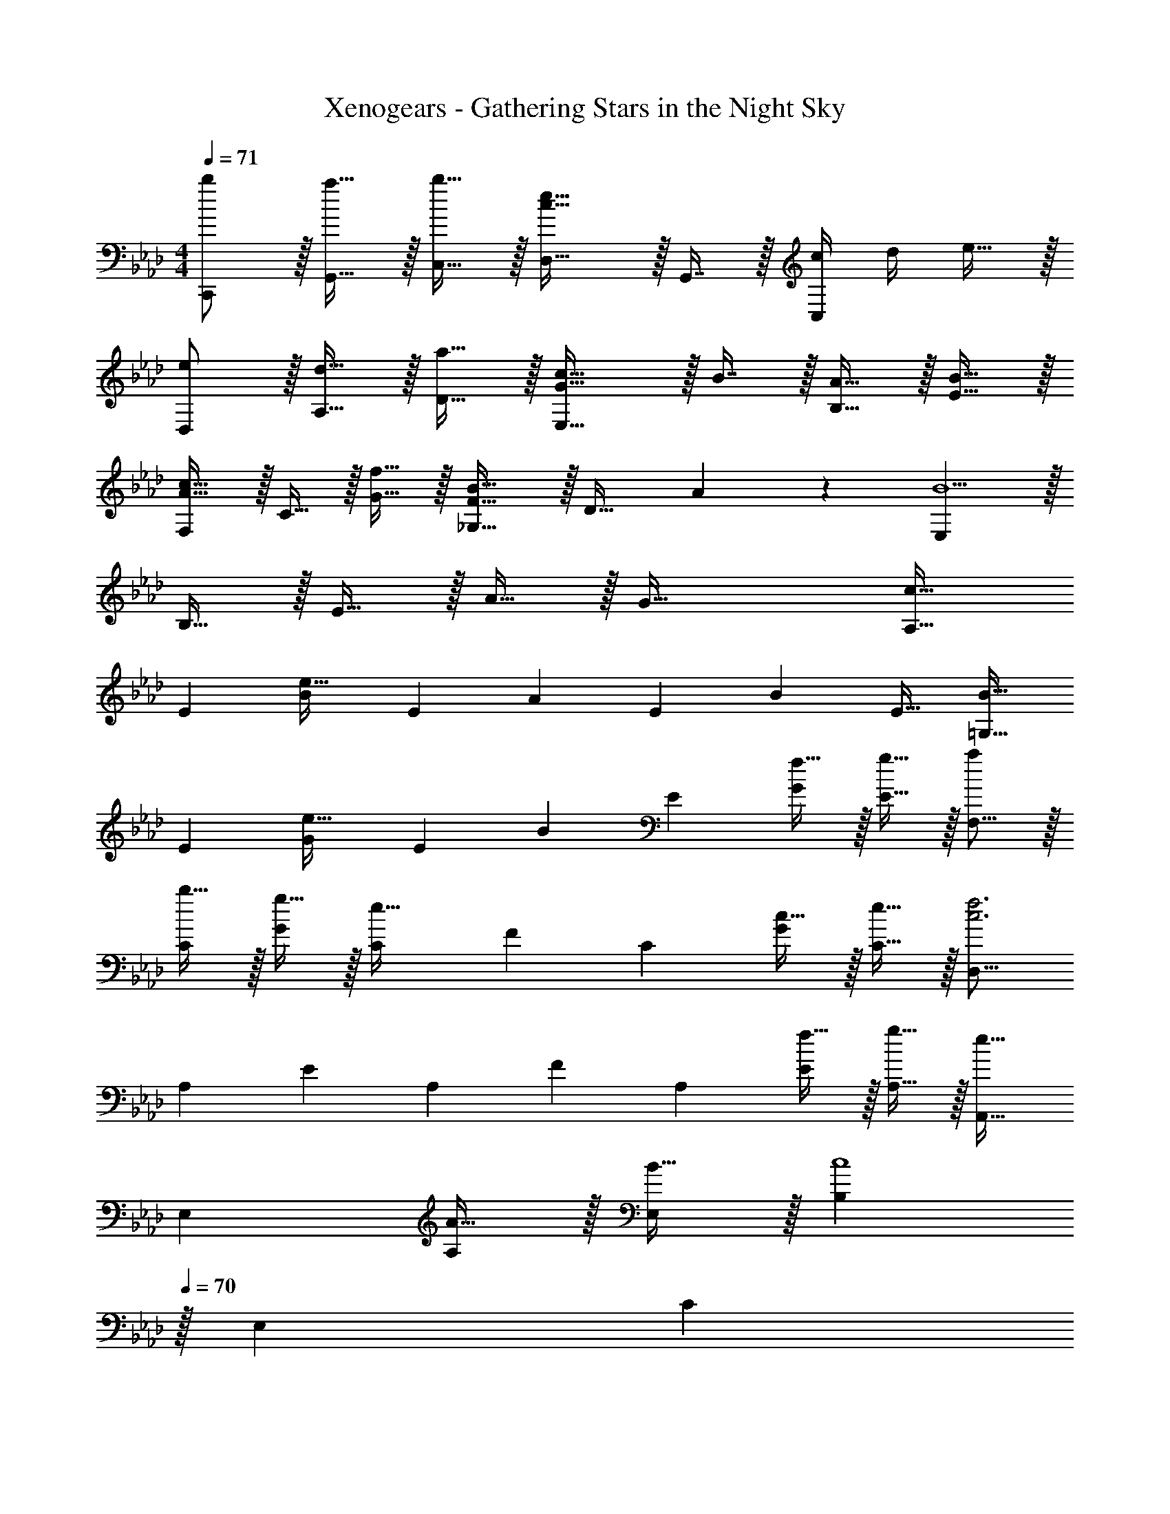 X: 1
T: Xenogears - Gathering Stars in the Night Sky
Z: ABC Generated by Starbound Composer
L: 1/4
M: 4/4
Q: 1/4=71
K: Fm
[b/C,,/] z/32 [a15/32G,,15/32] z/32 [b15/32C,15/32] z/32 [D,31/32c47/32e47/32] z/32 G,,7/16 z/32 [c/4C,] d/4 e15/32 z/32 
[e/D,/] z/32 [d15/32A,15/32] z/32 [a15/32D15/32] z/32 [G31/32c31/32E,47/32] z/32 B7/16 z/32 [A15/32B,15/32] z/32 [B15/32E15/32] z/32 
[F,/A33/32c33/32] z/32 C15/32 z/32 [f15/32G15/32] z/32 [_G,31/32F47/32B47/32] z/32 [z15/32D31/32] A4/9 z/18 [E,B9/] z/32 
B,15/32 z/32 E15/32 z/32 A15/32 z/32 G63/32 [z17/32A,9/16c33/32] 
[z/E151/288] [z/B83/160e95/32] [z/E83/160] [z/A83/160] [z15/32E49/96] [z/B15/28] [z/E17/32] [z17/32=G,9/16B33/32] 
[z/E151/288] [z/G83/160e63/32] [z/E83/160] [z/B83/160] [z15/32E49/96] [f15/32G15/28] z/32 [g15/32E17/32] z/32 [a/F,9/16] z/32 
[b15/32C151/288] z/32 [g15/32G83/160] z/32 [z/C83/160e47/32] [z/F83/160] [z15/32C49/96] [c15/32G15/28] z/32 [e15/32C17/32] z/32 [z17/32D,9/16c3f3] 
[z/A,151/288] [z/E83/160] [z/A,83/160] [z/F83/160] [z15/32A,49/96] [f15/32E15/28] z/32 [g15/32A,17/32] z/32 [z17/32A,,9/16e33/32] 
[z/E,151/288] [A15/32A,83/160] z/32 [B15/32E,83/160] z/32 [z15/32B,83/160c4] 
Q: 1/4=70
z/32 [z15/32E,49/96] [z/4C15/28] 
Q: 1/4=69
z/4 [z/4E,17/32] 
Q: 1/4=68
z/4 [z/4A,,9/16] 
Q: 1/4=71
z9/32 
[z/E,151/288] [z/B,83/160] [z/E,83/160] [z/C83/160c31/32] [z15/32E,49/96] [z/A,15/28e] [z/E,17/32] [z17/32_G,,9/16d33/32] 
[z/D,151/288] [z/A,83/160B5] [z/D,83/160] [z15/32B,83/160] 
Q: 1/4=70
z/32 [z15/32D,49/96] [z/4A,15/28] 
Q: 1/4=69
z/4 [z/4D,17/32] 
Q: 1/4=68
z/4 [z/4G,,9/16] 
Q: 1/4=71
z9/32 
[z/D,151/288] [z/_G,83/160] [z/D,83/160] [z/A,83/160] [B7/16D,49/96] z/32 [c15/32G,15/28] z/32 [B15/32D,17/32] z/32 [z17/32F,,9/16A33/32] 
[z/C,151/288] [z/F,83/160a] [z/A,83/160] [g15/32D,83/160] z/32 [f7/16A,49/96] z/32 [e15/32D15/28] z/32 [d15/32F17/32] z/32 [z17/32C,9/16B33/32e33/32] 
[z/=G,151/288] [fE] [A15/32F,15/32] 
Q: 1/4=70
z/32 [B7/16C7/16] z/32 [z/4c15/32F] 
Q: 1/4=69
z/4 [z/4e15/32] 
Q: 1/4=68
z/4 [z/4B,,9/16d33/32] 
Q: 1/4=71
z9/32 
[z/F,151/288] [z/B,83/160a39/16] [z/F,83/160] [z/C83/160] [z15/32F,49/96] [z/B,15/28] [c15/32F,17/32] z/32 [z17/32E,9/16d33/32] 
[z/B,151/288] [z/E83/160b63/32] [z/B,83/160] [z/F83/160] [z15/32B,49/96] [a15/32E15/28] z/32 [g15/32B,17/32] z/32 [z17/32A,,9/16a193/32] 
[z/E,151/288] [z/B,83/160] [z/C83/160] [z/B,83/160] [z15/32A,49/96] [z/E,15/28] [z/A,17/32] [z17/32A,,9/16] 
[z/E,151/288] [z/A,83/160] [z/B,83/160] [z/A,83/160A31/32] [z15/32E,49/96] [z/B,15/28B] [z/A,17/32] [z17/32F,9/16c33/32] 
[z/A,151/288] [fC] [C,15/32e31/32] z/32 G,7/16 z/32 [cC] [d/D,/] z/32 
[e15/32A,15/32] z/32 [f15/32D] z/32 c15/32 z/32 [B15/32A,31/32E31/32] z/32 c7/16 z/32 [A15/32G,] z/32 G15/32 z/32 [z17/32F,9/16A33/32] 
[z/C151/288] [z/F83/160e] [z/C83/160] [z/D,83/160e31/32] [z7/32A,49/96] 
Q: 1/4=70
z/4 [z/F15/28d] [z/4A,17/32] 
Q: 1/4=69
z/4 
Q: 1/4=71
[z17/32E,9/16B3] 
[z/B,151/288] [z/E83/160] [z/A83/160] [z/G83/160] [z15/32E49/96] [A15/32B,15/28] z/32 [B15/32G,17/32] z/32 [z17/32F,9/16c33/32] 
[z/A,151/288] [fC] [C,15/32e31/32] z/32 G,7/16 z/32 [cC] [d/D,/] z/32 
[e15/32A,15/32] z/32 [f15/32D] z/32 c15/32 z/32 [B15/32A,31/32E31/32] z/32 c7/16 z/32 [A15/32G,] z/32 G15/32 z/32 [z17/32F,9/16A33/32] 
[z/C151/288] [z/E,83/160e] [z/G,83/160] [z/D,83/160a31/32] [z7/32A,49/96] 
Q: 1/4=70
z/4 [z/F15/28b] [z/4A,17/32] 
Q: 1/4=69
z/4 
Q: 1/4=71
[z17/32E,9/16b8] 
[z/B,151/288] [z/E83/160] [z/A83/160] [z/B83/160] [z15/32E49/96] [z/A15/28] [z/B17/32] [G15/32E9/16] z/16 
[z/B,151/288] [z/E83/160] [A41/96F83/160] z7/96 [z/B,83/160] [z15/32E49/96] [B4/9G15/28] z/18 B,17/32 
